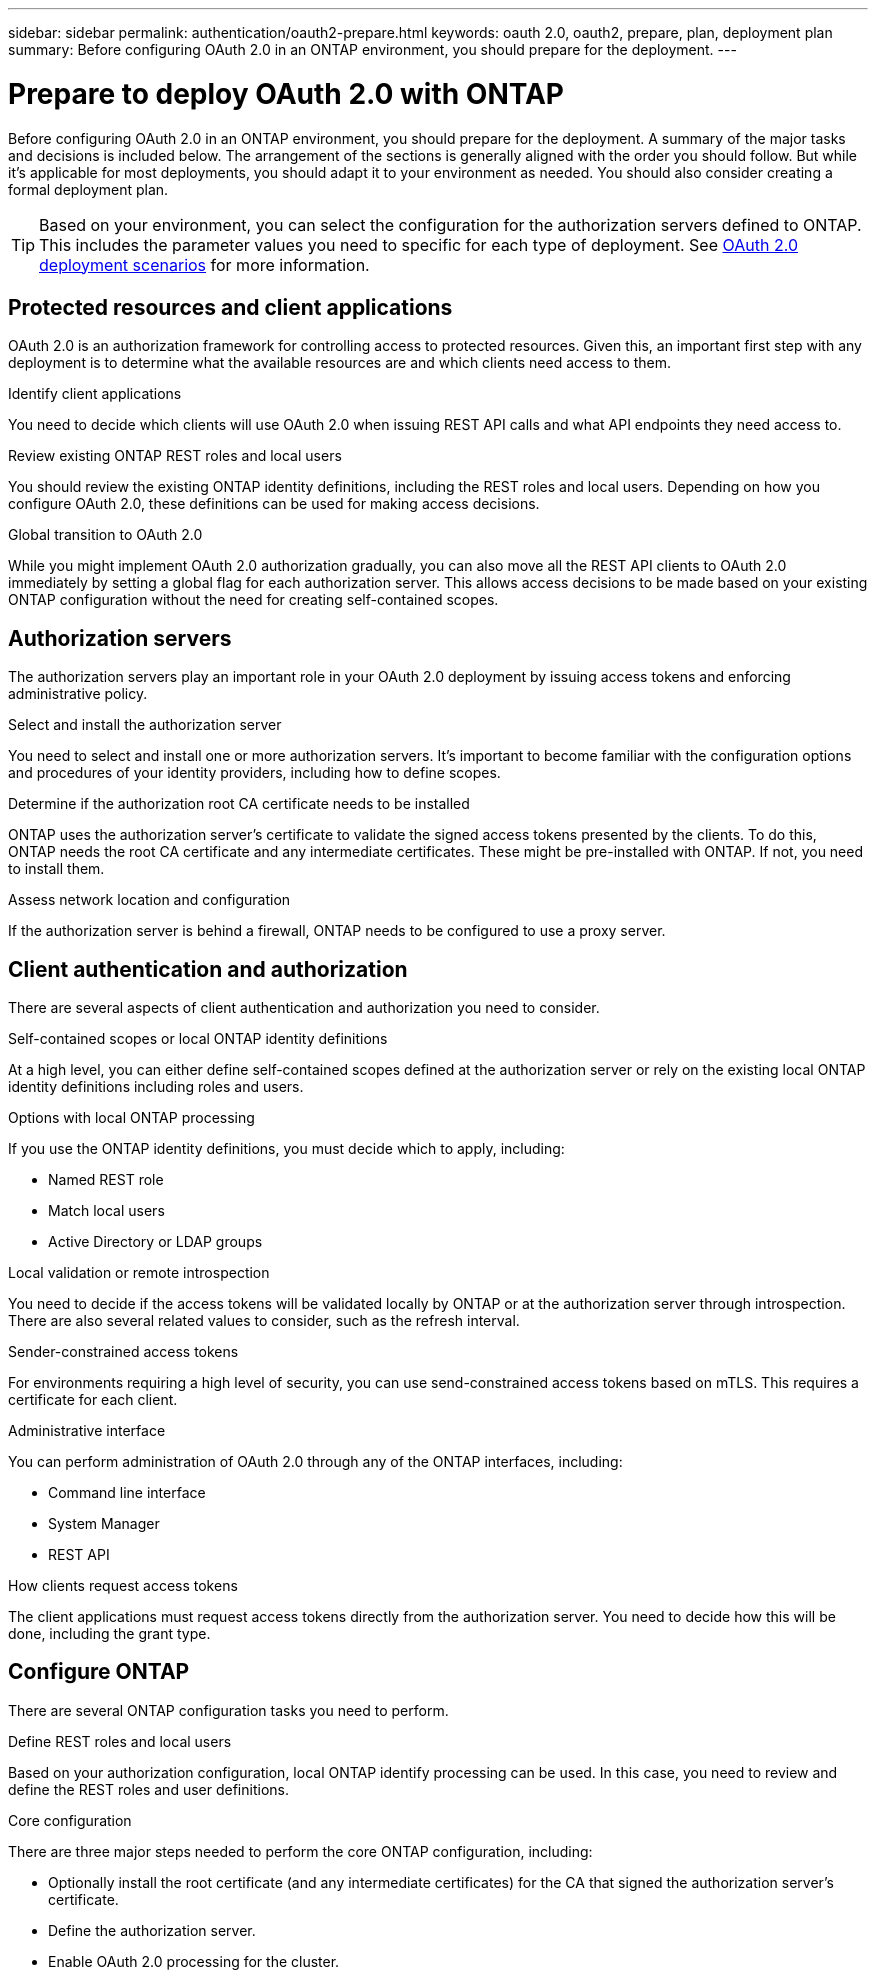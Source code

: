 ---
sidebar: sidebar
permalink: authentication/oauth2-prepare.html
keywords: oauth 2.0, oauth2, prepare, plan, deployment plan
summary: Before configuring OAuth 2.0 in an ONTAP environment, you should prepare for the deployment.
---

= Prepare to deploy OAuth 2.0 with ONTAP
:hardbreaks:
:nofooter:
:icons: font
:linkattrs:
:imagesdir: ../media/

[.lead]
Before configuring OAuth 2.0 in an ONTAP environment, you should prepare for the deployment. A summary of the major tasks and decisions is included below. The arrangement of the sections is generally aligned with the order you should follow. But while it's applicable for most deployments, you should adapt it to your environment as needed. You should also consider creating a formal deployment plan.

[TIP]
Based on your environment, you can select the configuration for the authorization servers defined to ONTAP. This includes the parameter values you need to specific for each type of deployment. See link:../authentication/oauth2-deployment-scenarios.html[OAuth 2.0 deployment scenarios] for more information.

== Protected resources and client applications

OAuth 2.0 is an authorization framework for controlling access to protected resources. Given this, an important first step with any deployment is to determine what the available resources are and which clients need access to them.

.Identify client applications

You need to decide which clients will use OAuth 2.0 when issuing REST API calls and what API endpoints they need access to.

.Review existing ONTAP REST roles and local users

You should review the existing ONTAP identity definitions, including the REST roles and local users. Depending on how you configure OAuth 2.0, these definitions can be used for making access decisions.

.Global transition to OAuth 2.0

While you might implement OAuth 2.0 authorization gradually, you can also move all the REST API clients to OAuth 2.0 immediately by setting a global flag for each authorization server. This allows access decisions to be made based on your existing ONTAP configuration without the need for creating self-contained scopes.

== Authorization servers

The authorization servers play an important role in your OAuth 2.0 deployment by issuing access tokens and enforcing administrative policy.

.Select and install the authorization server

You need to select and install one or more authorization servers. It's important to become familiar with the configuration options and procedures of your identity providers, including how to define scopes.

.Determine if the authorization root CA certificate needs to be installed

ONTAP uses the authorization server's certificate to validate the signed access tokens presented by the clients. To do this, ONTAP needs the root CA certificate and any intermediate certificates. These might be pre-installed with ONTAP. If not, you need to install them.

.Assess network location and configuration

If the authorization server is behind a firewall, ONTAP needs to be configured to use a proxy server.

== Client authentication and authorization

There are several aspects of client authentication and authorization you need to consider.

.Self-contained scopes or local ONTAP identity definitions

At a high level, you can either define self-contained scopes defined at the authorization server or rely on the existing local ONTAP identity definitions including roles and users.

.Options with local ONTAP processing

If you use the ONTAP identity definitions, you must decide which to apply, including:

* Named REST role
* Match local users
* Active Directory or LDAP groups

.Local validation or remote introspection

You need to decide if the access tokens will be validated locally by ONTAP or at the authorization server through introspection. There are also several related values to consider, such as the refresh interval.

.Sender-constrained access tokens

For environments requiring a high level of security, you can use send-constrained access tokens based on mTLS. This requires a certificate for each client.

.Administrative interface

You can perform administration of OAuth 2.0 through any of the ONTAP interfaces, including:

* Command line interface
* System Manager
* REST API

.How clients request access tokens

The client applications must request access tokens directly from the authorization server. You need to decide how this will be done, including the grant type.

== Configure ONTAP

There are several ONTAP configuration tasks you need to perform.

.Define REST roles and local users

Based on your authorization configuration, local ONTAP identify processing can be used. In this case, you need to review and define the REST roles and user definitions.

.Core configuration

There are three major steps needed to perform the core ONTAP configuration, including:

* Optionally install the root certificate (and any intermediate certificates) for the CA that signed the authorization server's certificate.
* Define the authorization server.
* Enable OAuth 2.0 processing for the cluster.
